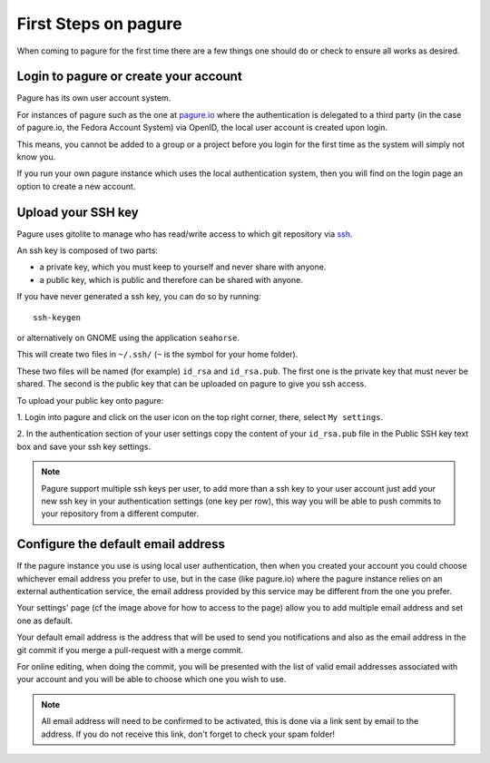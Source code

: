First Steps on pagure
=====================

When coming to pagure for the first time there are a few things one should
do or check to ensure all works as desired.

Login to pagure or create your account
--------------------------------------

Pagure has its own user account system.

For instances of pagure such as the one at `pagure.io <https://pagure.io>`_
where the authentication is delegated to a third party (in the case of
pagure.io, the Fedora Account System) via OpenID, the local user account
is created upon login.

This means, you cannot be added to a group or a project before you login for
the first time as the system will simply not know you.

If you run your own pagure instance which uses the local authentication
system, then you will find on the login page an option to create a new
account.


Upload your SSH key
-------------------

Pagure uses gitolite to manage who has read/write access to which git
repository via `ssh <https://en.wikipedia.org/wiki/Secure_Shell>`_.

An ssh key is composed of two parts:

* a private key, which you must keep to yourself and never share with anyone.
* a public key, which is public and therefore can be shared with anyone.

If you have never generated a ssh key, you can do so by running:

::

    ssh-keygen

or alternatively on GNOME using the application ``seahorse``.

This will create two files in ``~/.ssh/`` (``~`` is the symbol for your home
folder).

These two files will be named (for example) ``id_rsa`` and ``id_rsa.pub``.
The first one is the private key that must never be shared. The second is
the public key that can be uploaded on pagure to give you ssh access.

To upload your public key onto pagure:

1. Login into pagure and click on the user icon on
the top right corner, there, select ``My settings``.

.. image:: _static/pagure_my_settings.png
        :target: _static/pagure_my_settings.png


2. In the authentication section of your user settings copy the content of your
``id_rsa.pub`` file in the Public SSH key text box and save your ssh key settings.

.. image:: _static/pagure_add_ssh_key.png
        :target: _static/pagure_add_ssh_key.png

.. note:: Pagure support multiple ssh keys per user, to add more than a ssh key
          to your user account just add your new ssh key in your authentication
          settings (one key per row), this way you will be able to push commits
          to your repository from a different computer.


Configure the default email address
-----------------------------------

If the pagure instance you use is using local user authentication, then when
you created your account you could choose whichever email address you prefer
to use, but in the case (like pagure.io) where the pagure instance relies
on an external authentication service, the email address provided by this
service may be different from the one you prefer.

Your settings' page (cf the image above for how to access to the page) allow
you to add multiple email address and set one as default.

Your default email address is the address that will be used to send you
notifications and also as the email address in the git commit if you merge
a pull-request with a merge commit.

For online editing, when doing the commit, you will be presented with the
list of valid email addresses associated with your account and you will be
able to choose which one you wish to use.

.. note:: All email address will need to be confirmed to be activated, this
          is done via a link sent by email to the address. If you do not
          receive this link, don't forget to check your spam folder!

